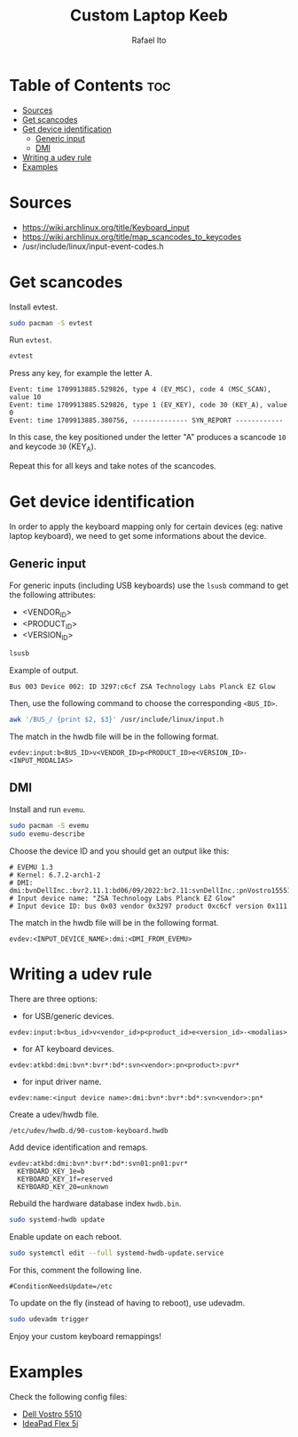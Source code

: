 #+TITLE: Custom Laptop Keeb
#+AUTHOR: Rafael Ito
#+DESCRIPTION: config file for custom miryoku laptop layouts
#+STARTUP: showeverything
* Table of Contents :toc:
- [[#sources][Sources]]
- [[#get-scancodes][Get scancodes]]
- [[#get-device-identification][Get device identification]]
  - [[#generic-input][Generic input]]
  - [[#dmi][DMI]]
- [[#writing-a-udev-rule][Writing a udev rule]]
- [[#examples][Examples]]

* Sources
- https://wiki.archlinux.org/title/Keyboard_input
- https://wiki.archlinux.org/title/map_scancodes_to_keycodes
- /usr/include/linux/input-event-codes.h
* Get scancodes
Install evtest.
#+begin_src sh
sudo pacman -S evtest
#+end_src

Run =evtest=.
#+begin_src sh
evtest
#+end_src

Press any key, for example the letter A.
#+begin_src comment
Event: time 1709913885.529826, type 4 (EV_MSC), code 4 (MSC_SCAN), value 10
Event: time 1709913885.529826, type 1 (EV_KEY), code 30 (KEY_A), value 0
Event: time 1709913885.380756, -------------- SYN_REPORT ------------
#+end_src

In this case, the key positioned under the letter "A" produces a scancode =10= and keycode =30= (KEY_A).

Repeat this for all keys and take notes of the scancodes.
* Get device identification
In order to apply the keyboard mapping only for certain devices (eg: native laptop keyboard), we need to get some informations about the device.

** Generic input
For generic inputs (including USB keyboards) use the =lsusb= command to get the following attributes:
  - <VENDOR_ID>
  - <PRODUCT_ID>
  - <VERSION_ID>
#+begin_src sh
lsusb
#+end_src

Example of output.
#+begin_src comment
Bus 003 Device 002: ID 3297:c6cf ZSA Technology Labs Planck EZ Glow
#+end_src

Then, use the following command to choose the corresponding =<BUS_ID>=.
#+begin_src sh
awk '/BUS_/ {print $2, $3}' /usr/include/linux/input.h
#+end_src

The match in the hwdb file will be in the following format.
#+begin_src comment
evdev:input:b<BUS_ID>v<VENDOR_ID>p<PRODUCT_ID>e<VERSION_ID>-<INPUT_MODALIAS>
#+end_src
** DMI
Install and run =evemu=.
#+begin_src sh
sudo pacman -S evemu
sudo evemu-describe
#+end_src

Choose the device ID and you should get an output like this:
#+begin_src comment
# EVEMU 1.3
# Kernel: 6.7.2-arch1-2
# DMI: dmi:bvnDellInc.:bvr2.11.1:bd06/09/2022:br2.11:svnDellInc.:pnVostro155510:pvr:rvnDellInc.:rn0JGGTT:rvrA00:cvnDellInc.:ct10:cvr:sku0B26:
# Input device name: "ZSA Technology Labs Planck EZ Glow"
# Input device ID: bus 0x03 vendor 0x3297 product 0xc6cf version 0x111
#+end_src

The match in the hwdb file will be in the following format.
#+begin_src comment
evdev:<INPUT_DEVICE_NAME>:dmi:<DMI_FROM_EVEMU>
#+end_src
* Writing a udev rule
There are three options:
- for USB/generic devices.
#+begin_src comment
evdev:input:b<bus_id>v<vendor_id>p<product_id>e<version_id>-<modalias>
#+end_src
- for AT keyboard devices.
#+begin_src comment
evdev:atkbd:dmi:bvn*:bvr*:bd*:svn<vendor>:pn<product>:pvr*
#+end_src
- for input driver name.
#+begin_src comment
evdev:name:<input device name>:dmi:bvn*:bvr*:bd*:svn<vendor>:pn*
#+end_src

Create a udev/hwdb file.
#+begin_src sh
/etc/udev/hwdb.d/90-custom-keyboard.hwdb
#+end_src

Add device identification and remaps.
#+begin_src comment
evdev:atkbd:dmi:bvn*:bvr*:bd*:svn01:pn01:pvr*
  KEYBOARD_KEY_1e=b
  KEYBOARD_KEY_1f=reserved
  KEYBOARD_KEY_20=unknown
#+end_src

Rebuild the hardware database index =hwdb.bin=.
#+begin_src sh
sudo systemd-hwdb update
#+end_src

Enable update on each reboot.
#+begin_src sh
sudo systemctl edit --full systemd-hwdb-update.service
#+end_src

For this, comment the following line.
#+begin_src comment
#ConditionNeedsUpdate=/etc
#+end_src

To update on the fly (instead of having to reboot), use udevadm.
#+begin_src sh
sudo udevadm trigger
#+end_src

Enjoy your custom keyboard remappings!
* Examples
Check the following config files:
  - [[https://github.com/ito-rafael/dotfiles/blob/master/udev/hwdb.d/custom-keeb.org#dell-vostro][Dell Vostro 5510]]
  - [[https://github.com/ito-rafael/dotfiles/blob/master/udev/hwdb.d/custom-keeb.org#ideapad-flex-5i][IdeaPad Flex 5i]]
